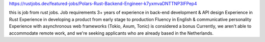 https://rustjobs.dev/featured-jobs/Polars-Rust-Backend-Engineer-k7yxmvaDNTTNP3IFPep4

this is job from rust jobs.
Job requirements
3+ years of experience in back-end development & API design
Experience in Rust
Experience in developing a product from early stage to production
Fluency in English & communicative personality
Experience with asynchronous web frameworks (Tokio, Axum, Tonic) is considered a bonus
Currently, we aren't able to accommodate remote work, and we're seeking applicants who are already based in the Netherlands.
